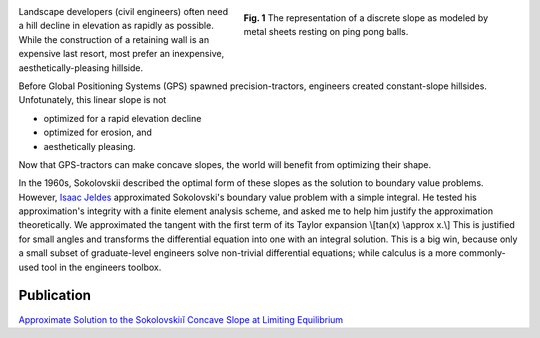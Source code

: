 .. title: Concave slope
.. slug: concave-slope
.. date: 2021-02-05 14:14:01 UTC-05:00
.. tags: engineering, differential equation
.. category: 
.. link: 
.. description: 
.. type: text
.. has_math: true

.. figure:: /files/discrete-slope.png
    :align: right
    :alt: Finite slope approximation
    :figwidth: 400
    :width: 400

    **Fig. 1** The representation of a discrete slope as modeled by metal sheets 
    resting on ping pong balls.

Landscape developers (civil engineers) often need a hill
decline in elevation as rapidly as possible. While the construction of a retaining
wall is an expensive last resort, most prefer an inexpensive, aesthetically-pleasing hillside.

Before Global Positioning Systems (GPS) spawned precision-tractors, engineers created
constant-slope hillsides.  Unfotunately, this linear slope is not

- optimized for a rapid elevation decline
- optimized for erosion, and 
- aesthetically pleasing.

Now that GPS-tractors can make concave slopes, the world will benefit from optimizing
their shape.

In the 1960s, Sokolovskii described the optimal form of these slopes as the solution
to boundary value problems.
However, `Isaac Jeldes`_ approximated Sokolovski's boundary value problem with a
simple integral.  He tested his approximation's integrity with a finite 
element analysis scheme, and asked me to help him justify the approximation theoretically.
We approximated the tangent with the first term of its Taylor expansion
\\[tan(x) \\approx x.\\]
This is justified for small angles and transforms the differential equation into one
with an integral solution.
This is a big win, because only a small subset of graduate-level engineers solve
non-trivial differential equations; while calculus is a more commonly-used tool
in the engineers toolbox.

Publication
-----------

`Approximate Solution to the Sokolovskiıĭ Concave Slope at Limiting Equilibrium`_

.. _`Approximate Solution to the Sokolovskiıĭ Concave Slope at Limiting Equilibrium`: /files/Vence02IJG.pdf
.. _`Isaac Jeldes`: https://www.linkedin.com/in/isaac-a-jeldes-halty-ph-d-p-e-55354352/

